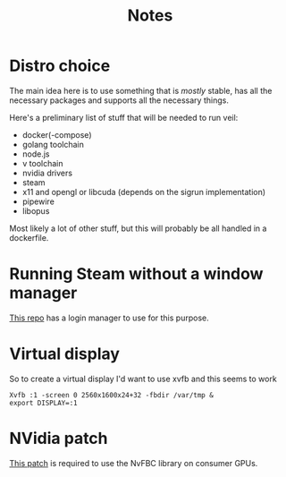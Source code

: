 #+TITLE: Notes

* Distro choice
The main idea here is to use something that is /mostly/ stable, has all the necessary packages and supports all the necessary things.

Here's a preliminary list of stuff that will be needed to run veil:
    - docker(-compose)
    - golang toolchain
    - node.js
    - v toolchain
    - nvidia drivers
    - steam
    - x11 and opengl or libcuda (depends on the sigrun implementation)
    - pipewire
    - libopus

Most likely a lot of other stuff, but this will probably be all handled in a dockerfile.

* Running Steam without a window manager
[[https://github.com/thor27/steam-login/][This repo]] has a login manager to use for this purpose.

* Virtual display
So to create a virtual display I'd want to use xvfb and this seems to work
#+BEGIN_SRC shell
Xvfb :1 -screen 0 2560x1600x24+32 -fbdir /var/tmp &
export DISPLAY=:1
#+END_SRC

* NVidia patch
[[https://github.com/keylase/nvidia-patch][This patch]] is required to use the NvFBC library on consumer GPUs.
